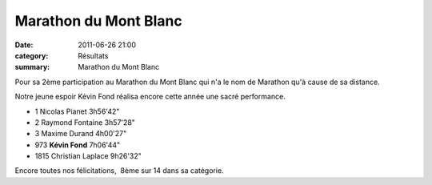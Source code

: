 Marathon du Mont Blanc
======================

:date: 2011-06-26 21:00
:category: Résultats
:summary: Marathon du Mont Blanc

Pour sa 2ème participation au Marathon du Mont Blanc qui n'a le nom de Marathon qu'à cause de sa distance.


Notre jeune espoir Kévin Fond réalisa encore cette année une sacré performance.



- 1 	Nicolas Pianet 	3h56'42"
- 2 	Raymond Fontaine 	3h57'28"
- 3 	Maxime Durand 	4h00'27"
  		
- 973 	**Kévin Fond** 	7h06'44"
		
- 1815 	Christian Laplace 	9h26'32"


Encore toutes nos félicitations,  8ème sur 14 dans sa catégorie.
